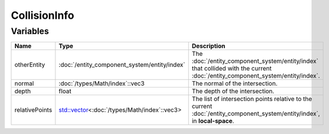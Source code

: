 CollisionInfo
=============

Variables
---------

.. list-table::
	:width: 100%
	:header-rows: 1
	:class: code-table

	* - Name
	  - Type
	  - Description
	* - otherEntity
	  - :doc:`/entity_component_system/entity/index`
	  - The :doc:`/entity_component_system/entity/index` that collided with the current :doc:`/entity_component_system/entity/index`.
	* - normal
	  - :doc:`/types/Math/index`::vec3
	  - The normal of the intersection.
	* - depth
	  - float
	  - The depth of the intersection.
	* - relativePoints
	  - `std::vector <https://en.cppreference.com/w/cpp/container/vector>`_\<:doc:`/types/Math/index`::vec3>
	  - The list of intersection points relative to the current :doc:`/entity_component_system/entity/index`, in **local-space**.